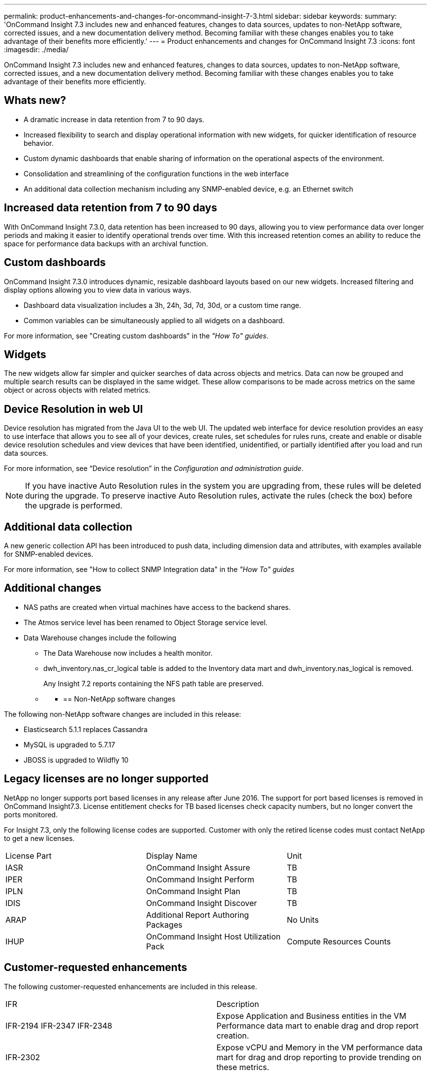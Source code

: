 ---
permalink: product-enhancements-and-changes-for-oncommand-insight-7-3.html
sidebar: sidebar
keywords: 
summary: 'OnCommand Insight 7.3 includes new and enhanced features, changes to data sources, updates to non-NetApp software, corrected issues, and a new documentation delivery method. Becoming familiar with these changes enables you to take advantage of their benefits more efficiently.'
---
= Product enhancements and changes for OnCommand Insight 7.3
:icons: font
:imagesdir: ./media/

[.lead]
OnCommand Insight 7.3 includes new and enhanced features, changes to data sources, updates to non-NetApp software, corrected issues, and a new documentation delivery method. Becoming familiar with these changes enables you to take advantage of their benefits more efficiently.

== Whats new?

* A dramatic increase in data retention from 7 to 90 days.
* Increased flexibility to search and display operational information with new widgets, for quicker identification of resource behavior.
* Custom dynamic dashboards that enable sharing of information on the operational aspects of the environment.
* Consolidation and streamlining of the configuration functions in the web interface
* An additional data collection mechanism including any SNMP-enabled device, e.g. an Ethernet switch

== *Increased data retention from 7 to 90 days*

With OnCommand Insight 7.3.0, data retention has been increased to 90 days, allowing you to view performance data over longer periods and making it easier to identify operational trends over time. With this increased retention comes an ability to reduce the space for performance data backups with an archival function.

== Custom dashboards

OnCommand Insight 7.3.0 introduces dynamic, resizable dashboard layouts based on our new widgets. Increased filtering and display options allowing you to view data in various ways.

* Dashboard data visualization includes a 3h, 24h, 3d, 7d, 30d, or a custom time range.
* Common variables can be simultaneously applied to all widgets on a dashboard.

For more information, see "Creating custom dashboards" in the _"How To" guides_.

== Widgets

The new widgets allow far simpler and quicker searches of data across objects and metrics. Data can now be grouped and multiple search results can be displayed in the same widget. These allow comparisons to be made across metrics on the same object or across objects with related metrics.

== Device Resolution in web UI

Device resolution has migrated from the Java UI to the web UI. The updated web interface for device resolution provides an easy to use interface that allows you to see all of your devices, create rules, set schedules for rules runs, create and enable or disable device resolution schedules and view devices that have been identified, unidentified, or partially identified after you load and run data sources.

For more information, see "`Device resolution`" in the _Configuration and administration guide_.

[NOTE]
====
If you have inactive Auto Resolution rules in the system you are upgrading from, these rules will be deleted during the upgrade. To preserve inactive Auto Resolution rules, activate the rules (check the box) before the upgrade is performed.
====

== Additional data collection

A new generic collection API has been introduced to push data, including dimension data and attributes, with examples available for SNMP-enabled devices.

For more information, see "How to collect SNMP Integration data" in the _"How To" guides_

== Additional changes

* NAS paths are created when virtual machines have access to the backend shares.
* The Atmos service level has been renamed to Object Storage service level.
* Data Warehouse changes include the following
 ** The Data Warehouse now includes a health monitor.
 ** dwh_inventory.nas_cr_logical table is added to the Inventory data mart and dwh_inventory.nas_logical is removed.
+
Any Insight 7.2 reports containing the NFS path table are preserved.

 ** {blank}
  *** {blank}
+
== Non-NetApp software changes

The following non-NetApp software changes are included in this release:

* Elasticsearch 5.1.1 replaces Cassandra
* MySQL is upgraded to 5.7.17
* JBOSS is upgraded to Wildfly 10

== Legacy licenses are no longer supported

NetApp no longer supports port based licenses in any release after June 2016. The support for port based licenses is removed in OnCommand Insight7.3. License entitlement checks for TB based licenses check capacity numbers, but no longer convert the ports monitored.

For Insight 7.3, only the following license codes are supported. Customer with only the retired license codes must contact NetApp to get a new licenses.

|===
| License Part| Display Name| Unit
a|
IASR
a|
OnCommand Insight Assure
a|
TB
a|
IPER
a|
OnCommand Insight Perform
a|
TB
a|
IPLN
a|
OnCommand Insight Plan
a|
TB
a|
IDIS
a|
OnCommand Insight Discover
a|
TB
a|
ARAP
a|
Additional Report Authoring Packages
a|
No Units
a|
IHUP
a|
OnCommand Insight Host Utilization Pack
a|
Compute Resources Counts
|===

== Customer-requested enhancements

The following customer-requested enhancements are included in this release.

|===
| IFR| Description
a|
IFR-2194 IFR-2347 IFR-2348

a|
Expose Application and Business entities in the VM Performance data mart to enable drag and drop report creation.

a|
IFR-2302
a|
Expose vCPU and Memory in the VM performance data mart for drag and drop reporting to provide trending on these metrics.
a|
IFR-1708
a|
Add storage pool status to the Inventory data mart.
|===

== Replication Assurance removed

Replication Assurance has been removed from OnCommand Insight. This includes removing the following views in the Java UI:

* DR paths
* Replication dashboards
* DR rules
* DR Violations

== Performance views removed from the Java UI

Performance views for the following features have been removed from the Java UI:

* Storage Array Performance
* Storage Virtualization Performance
* Host Virtualization Performance
* Switch Performance

== Data Source enhancements

The following new data source is supported:

* SNMP integration data source

*Bulk actions on Data Sources*

Insight now supports performing some actions on data sources in bulk. You can perform the following actions on multiple data sources, simultaneously:

* Delete data sources
* Postpone and resume polling
* Poll

== Corrected Issues in OnCommand Insight 7.3

OnCommand Insight 7.3 corrects issues that you might have encountered in previous releases.

|===
| Issue number| Description| Resolution
a|
ICI-4122
a|
Export of query brings down the Insight server
a|
Documentation assigns a limit to exporting table data. No more than 10,000 rows of table data can be exported at one time.
a|
ICI-3754
a|
Scheduled DB backup is not occurring at the time listed on the Insight web console.
a|
The Insight web console now the contains following information: `The main backup occurs weekly between Sunday 10:00 PM and Monday 2:00 AM at the desired location.`
a|
ICI-2955
a|
Need to document the Server Health page
a|
Server Health page is documented in the _Configuration and Administration Guide_
a|
ICI-4520
a|
During an upgrade, the DWH db restore fails at the reporting layer and no DWH db restore is available; the upgrade must be restarted from the beginning.
a|
The Data Warehouse db is restored and the following messages are displayed: `DWH database was restored, so ETL will run successfully. Reports restoration and upgrade failed. Save your DWH backups and contact NetApp support to discuss reports restoration.``Reason: Failed to restore from 'dwh_x.x.x.x.zip. Failed to connect to reporting server, server might be down. Confirm reporting server availability and try again.`

a|
ICI-4093
a|
ASUP failing with "Nonrepeatable request" error
a|
When ASUP is configured for HTTP and the backup file is larger than 2 GB, the file is split and sent in slices of 2 GB. Occasionally ASUP transfers over HTTP fail with a "`Nonrepeatable request`" error. To resolve this issue the default ASUP over HTTP slice size has been changed from 2 GB to 100 MB.
a|
ICI-4401
a|
Power VM virtual disks not correctly recognised in Data Warehouse
a|
"Prior to OCI 7.3.0, the OCI Data warehouse (DWH), incorrectly assumed that all Raw Device Mapping (RDM)-like volumes should have a reference to a datastore.

RDM - (i.e, the guest operating system consumed the volume directly from the storage array with low/no interference or indirection from the hypervisor the guest sits on)

This assumption was VMware centric. Other hypervisor platforms such as AIX PowerVM can have "VMs" consume storage in a RDM-like fashion.

The OCI DWH has been changed in 7.3.0 to properly handle RDMs with no such relationship. This may result in more RDM relationships being visible in the DWH in 7.3.0 and above.

a|
ICI-4144
a|
HDS HiCommand Runtime exception error
a|
The issue was due to obsolete hv_paths which were referencing dead ports.

OCI corrects this problem by ensuring that when the merger runs, connectivity records are only created for active ports.

|===

== Known problems and limitations

Known issues identify some unexpected and potentially undesired behaviors that affect functionality in this OnCommand Insight release. You must be aware of these issues to avoid or troubleshoot them.

== Inline Upgrade to 7.3.0 fails with custom certificates

If you are upgrading OCI and your system uses custom certificates, you cannot perform an inline upgrade. You need to use the following procedure to upgrade to OCI 7.3:

. Backup the OCI database to a safe location outside of the install path
. Uninstall the old OCI version
. Install OCI version 7.3
. Restore the backup you created in step 1
. Build and import a new custom certificate

== Custom reports might require modifications

This release of Insight removed the Cognos model versioning of packages for reports. This change might require customers to modify custom reports that were authored on older versions of models. Some custom reports will need to use new field names if they are using fields that were renamed in OnCommand Insight 7.3.

== Uninstalling Anomaly Detection software does not unregister the software from the OCI server

When OCI 7.3 is running with a 7.2.x version of the Anomaly Detection software registered, a problem is encountered when you uninstall the Anomaly Detection software. The uninstall appears to complete successfully, but the System Health Page reports that the Anomaly Detection software is still registered.

You must unregister the software from the server before attempting to install a newer version of Anomaly Detection software, otherwise the installation will fail.

You can unregister the Anomaly Detection software from the OCI server using the Server Health page.

== Upgrade to MySQL 5.7 introduces new reserved names that might break reports

OnCommand Insight 7.3 includes an upgrade to MySQL version 5.7. This release of MySQL introduces new reserved names: `virtual` and `generated`. NetApp has updated these fields from `virtual` and `generated` to `isVirtual` and `isGenerated`.

This change affects customers who leverage reports that are built in SQL when they upgrade to 7.3. If a customer were to upgrade to 7.3 and have reports from the PS catalog or from the Automaton Storefront that have SQL-driven queries, with the virtual or generated flags, they will break.

Customers who have reports from the PS catalog that are affected by this change should be notified pro-actively by PS.

Customers customers that have Reports that use the `virtual` and `generated` flags need to update their reports.

The following tables and views are effected by the change from *virtual* to *isVirtual*:

* dwh_capacity.disk_group_dimension
* dwh_capacity.storage_and_storage_pool_capacity_fact
* dwh_capacity.storage_and_storage_pool_capacity_future_fact
* dwh_capacity.storage_pool_dimension
* dwh_capacity.volume_dimension
* dwh_capacity.volume_fact_current
* dwh_capacity.volume_capacity_fact
* dwh_capacity.volume_history_capacity_fact
* dwh_inventory.disk_group
* dwh_inventory.storage
* dwh_inventory.storage_pool
* dwh_inventory.volume
* dwh_performance.capacity_volume_fact_current
* dwh_performance.storage_pool_dimension
* dwh_performance.volume_dimension

The following tables are views will be affected by the change from *generated* to *isGenerated*:

* dwh_inventory.switch
* dwh_inventory.switch_port
* dwh_inventory.virtual_switch
* dwh_performance.port_dimension
* dwh_performance.switch_dimension
* dwh_ports.port_dimension
* dwh_ports.switch_dimension

== A date page variable cannot be used in a widget

You can create a date page variable, but it cannot be used in a widget.

== After upgrade the Reporting link on the web UI toolbar is empty

After you complete an upgrade to OnCommand Insight 7.3, the Reporting link on the web UI toolbar is empty. You must run ETL and then restart the server to get the link updated in the Web UI.

== Changes to published documentation

This release of OnCommand Insight includes the following documentation changes:

*Installation Guides contain new sizing guidelines*

Due to enhanced functionality, storage and other sizing requirements have changed since previous releases of OnCommand Insight. Please refer to the prerequisites section of the Installation Guides for more information. Contact your Sales Engineer for detailed sizing guidance.

*Documentation Center*

The OnCommand Insight 7.3 documentation is delivered in a NetApp Documentation Center that provides access to the Release Notes, user documentation, and many other resources. The Documentation Center provides one-stop access to information that was previously in separate PDFs. You can search for information more easily, filter search results to show only the content you want, and get to your answers more quickly. All major features of the Documentation Center are supported for languages in which content is available.

The Documentation Center provides:

* Search with filtering that allows you search all documents or specified document.
* You can rate individual topics, provide feedback, and send us comments to let us know what you think.
* The ability to print individual pages, topics, or groups of topics.
* A tour that introduces all of the Documentation Center features.

Visit the Documentation center: https://docs.netapp.com/oci-73/index.jsp[http://docs.netapp.com/oci-73/index.jsp]

== Frequently Asked Questions

This new guide for OnCommand Insight 7.3 introduces OnCommand Insight through questions and answers about the product. The questions and answers address several topics that are helpful for customers that are new to Insight. The guide describes general information about OCI, licensing, supported devices, ease of use, how performance troubleshooting is performed, and tools that can be integrated with OCI.

== "How To" Guides

The "How To" Guides is a set of guides that describe how to perform common operational and business planning tasks that you might use to monitor and manage your multivendor Hybrid IT infrastructure. The topics in this collection cover several areas:

* Initial configuration steps you need to perform after you install Insight software
* Configuring the system so that assets are visible
* Creating dashboards to view data
* Creating policies to monitor performance
* Configuring your system to create a Chargeback report
* How to collect SNMP integration data
* Troubleshooting topics
